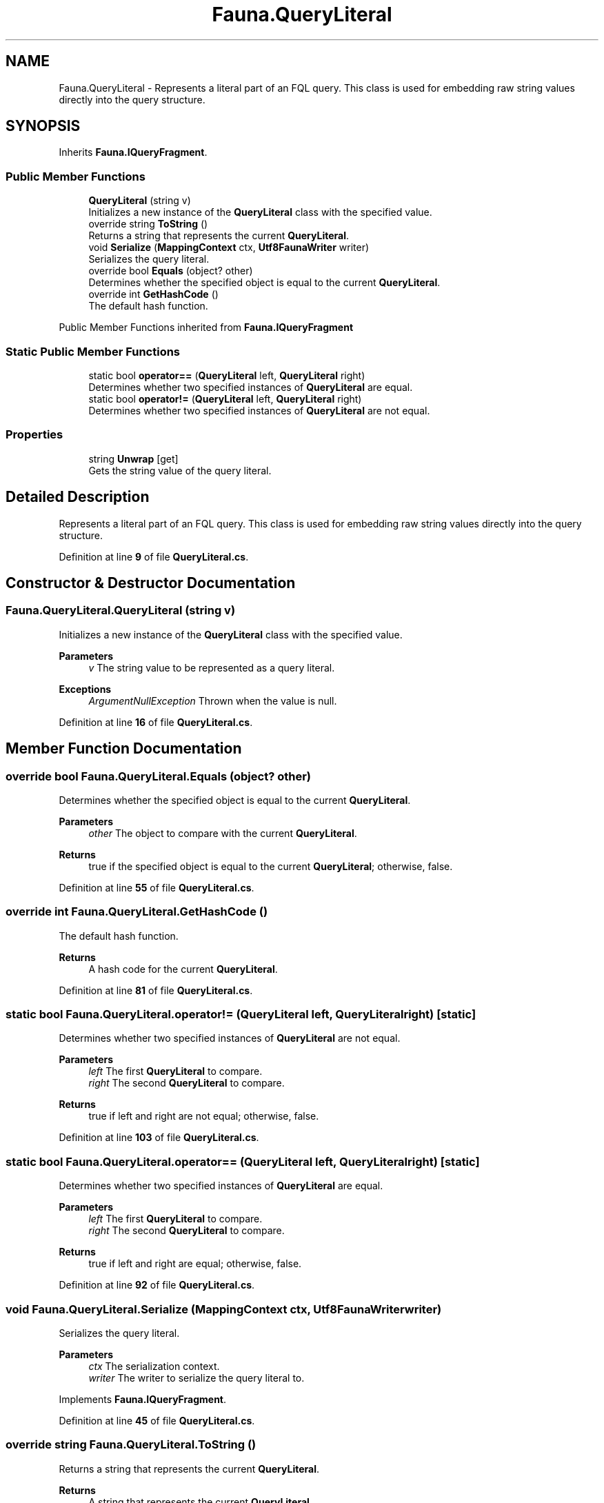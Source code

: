 .TH "Fauna.QueryLiteral" 3 "Version 0.3.0-beta" "Fauna v10 .NET/C# Driver" \" -*- nroff -*-
.ad l
.nh
.SH NAME
Fauna.QueryLiteral \- Represents a literal part of an FQL query\&. This class is used for embedding raw string values directly into the query structure\&.  

.SH SYNOPSIS
.br
.PP
.PP
Inherits \fBFauna\&.IQueryFragment\fP\&.
.SS "Public Member Functions"

.in +1c
.ti -1c
.RI "\fBQueryLiteral\fP (string v)"
.br
.RI "Initializes a new instance of the \fBQueryLiteral\fP class with the specified value\&. "
.ti -1c
.RI "override string \fBToString\fP ()"
.br
.RI "Returns a string that represents the current \fBQueryLiteral\fP\&. "
.ti -1c
.RI "void \fBSerialize\fP (\fBMappingContext\fP ctx, \fBUtf8FaunaWriter\fP writer)"
.br
.RI "Serializes the query literal\&. "
.ti -1c
.RI "override bool \fBEquals\fP (object? other)"
.br
.RI "Determines whether the specified object is equal to the current \fBQueryLiteral\fP\&. "
.ti -1c
.RI "override int \fBGetHashCode\fP ()"
.br
.RI "The default hash function\&. "
.in -1c

Public Member Functions inherited from \fBFauna\&.IQueryFragment\fP
.SS "Static Public Member Functions"

.in +1c
.ti -1c
.RI "static bool \fBoperator==\fP (\fBQueryLiteral\fP left, \fBQueryLiteral\fP right)"
.br
.RI "Determines whether two specified instances of \fBQueryLiteral\fP are equal\&. "
.ti -1c
.RI "static bool \fBoperator!=\fP (\fBQueryLiteral\fP left, \fBQueryLiteral\fP right)"
.br
.RI "Determines whether two specified instances of \fBQueryLiteral\fP are not equal\&. "
.in -1c
.SS "Properties"

.in +1c
.ti -1c
.RI "string \fBUnwrap\fP\fR [get]\fP"
.br
.RI "Gets the string value of the query literal\&. "
.in -1c
.SH "Detailed Description"
.PP 
Represents a literal part of an FQL query\&. This class is used for embedding raw string values directly into the query structure\&. 
.PP
Definition at line \fB9\fP of file \fBQueryLiteral\&.cs\fP\&.
.SH "Constructor & Destructor Documentation"
.PP 
.SS "Fauna\&.QueryLiteral\&.QueryLiteral (string v)"

.PP
Initializes a new instance of the \fBQueryLiteral\fP class with the specified value\&. 
.PP
\fBParameters\fP
.RS 4
\fIv\fP The string value to be represented as a query literal\&.
.RE
.PP
\fBExceptions\fP
.RS 4
\fIArgumentNullException\fP Thrown when the value is null\&.
.RE
.PP

.PP
Definition at line \fB16\fP of file \fBQueryLiteral\&.cs\fP\&.
.SH "Member Function Documentation"
.PP 
.SS "override bool Fauna\&.QueryLiteral\&.Equals (object? other)"

.PP
Determines whether the specified object is equal to the current \fBQueryLiteral\fP\&. 
.PP
\fBParameters\fP
.RS 4
\fIother\fP The object to compare with the current \fBQueryLiteral\fP\&.
.RE
.PP
\fBReturns\fP
.RS 4
true if the specified object is equal to the current \fBQueryLiteral\fP; otherwise, false\&.
.RE
.PP

.PP
Definition at line \fB55\fP of file \fBQueryLiteral\&.cs\fP\&.
.SS "override int Fauna\&.QueryLiteral\&.GetHashCode ()"

.PP
The default hash function\&. 
.PP
\fBReturns\fP
.RS 4
A hash code for the current \fBQueryLiteral\fP\&.
.RE
.PP

.PP
Definition at line \fB81\fP of file \fBQueryLiteral\&.cs\fP\&.
.SS "static bool Fauna\&.QueryLiteral\&.operator!= (\fBQueryLiteral\fP left, \fBQueryLiteral\fP right)\fR [static]\fP"

.PP
Determines whether two specified instances of \fBQueryLiteral\fP are not equal\&. 
.PP
\fBParameters\fP
.RS 4
\fIleft\fP The first \fBQueryLiteral\fP to compare\&.
.br
\fIright\fP The second \fBQueryLiteral\fP to compare\&.
.RE
.PP
\fBReturns\fP
.RS 4
true if left and right are not equal; otherwise, false\&.
.RE
.PP

.PP
Definition at line \fB103\fP of file \fBQueryLiteral\&.cs\fP\&.
.SS "static bool Fauna\&.QueryLiteral\&.operator== (\fBQueryLiteral\fP left, \fBQueryLiteral\fP right)\fR [static]\fP"

.PP
Determines whether two specified instances of \fBQueryLiteral\fP are equal\&. 
.PP
\fBParameters\fP
.RS 4
\fIleft\fP The first \fBQueryLiteral\fP to compare\&.
.br
\fIright\fP The second \fBQueryLiteral\fP to compare\&.
.RE
.PP
\fBReturns\fP
.RS 4
true if left and right are equal; otherwise, false\&.
.RE
.PP

.PP
Definition at line \fB92\fP of file \fBQueryLiteral\&.cs\fP\&.
.SS "void Fauna\&.QueryLiteral\&.Serialize (\fBMappingContext\fP ctx, \fBUtf8FaunaWriter\fP writer)"

.PP
Serializes the query literal\&. 
.PP
\fBParameters\fP
.RS 4
\fIctx\fP The serialization context\&.
.br
\fIwriter\fP The writer to serialize the query literal to\&.
.RE
.PP

.PP
Implements \fBFauna\&.IQueryFragment\fP\&.
.PP
Definition at line \fB45\fP of file \fBQueryLiteral\&.cs\fP\&.
.SS "override string Fauna\&.QueryLiteral\&.ToString ()"

.PP
Returns a string that represents the current \fBQueryLiteral\fP\&. 
.PP
\fBReturns\fP
.RS 4
A string that represents the current \fBQueryLiteral\fP\&.
.RE
.PP

.PP
Definition at line \fB35\fP of file \fBQueryLiteral\&.cs\fP\&.
.SH "Property Documentation"
.PP 
.SS "string Fauna\&.QueryLiteral\&.Unwrap\fR [get]\fP"

.PP
Gets the string value of the query literal\&. 
.PP
Definition at line \fB29\fP of file \fBQueryLiteral\&.cs\fP\&.

.SH "Author"
.PP 
Generated automatically by Doxygen for Fauna v10 \&.NET/C# Driver from the source code\&.

